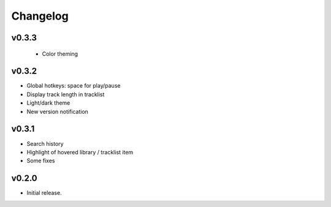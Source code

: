 *********
Changelog
*********

v0.3.3
========================================
 - Color theming


v0.3.2
========================================

- Global hotkeys: space for play/pause
- Display track length in tracklist
- Light/dark theme
- New version notification


v0.3.1
========================================

- Search history
- Highlight of hovered library / tracklist item
- Some fixes


v0.2.0
========================================

- Initial release.
